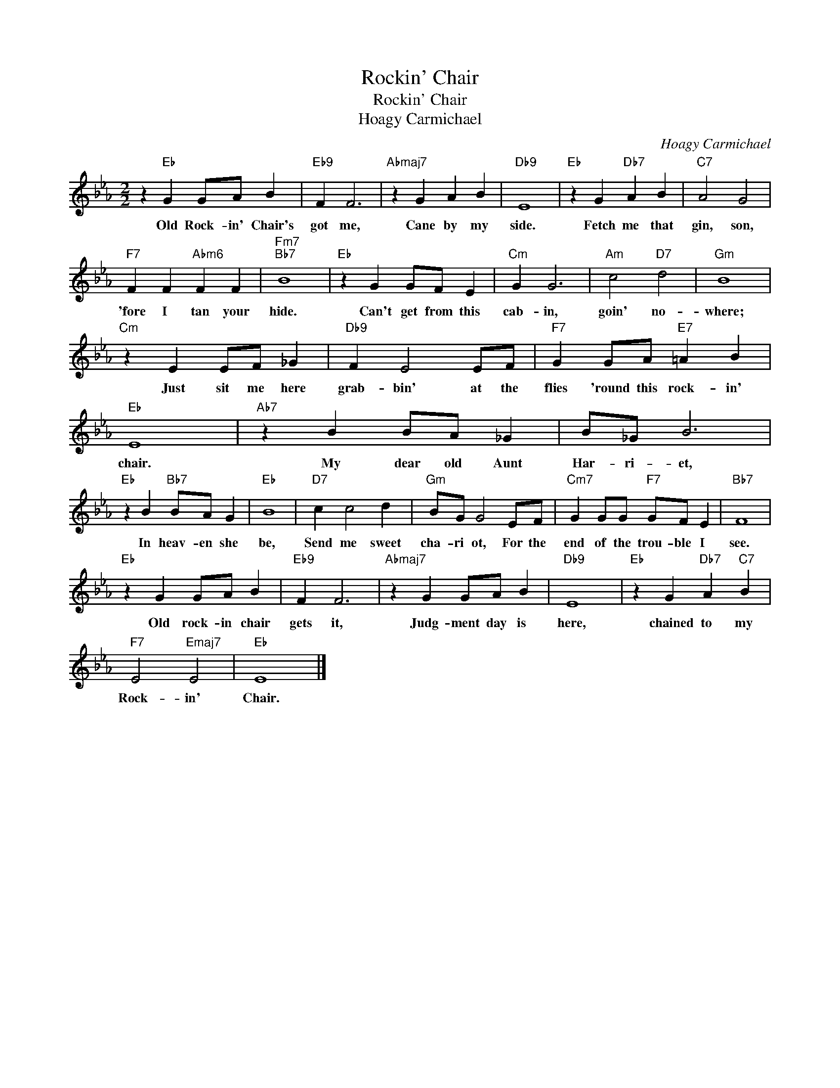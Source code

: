 X:1
T:Rockin' Chair
T:Rockin' Chair
T:Hoagy Carmichael
C:Hoagy Carmichael
Z:All Rights Reserved
L:1/4
M:2/2
K:Eb
V:1 treble 
%%MIDI program 40
%%MIDI control 7 100
%%MIDI control 10 64
V:1
 z"Eb" G G/A/ B |"Eb9" F F3 |"Abmaj7" z G A B |"Db9" E4 |"Eb" z G"Db7" A B |"C7" A2 G2 | %6
w: Old Rock- in' Chair's|got me,|Cane by my|side.|Fetch me that|gin, son,|
"F7" F F"Abm6" F F |"Fm7""Bb7" B4 |"Eb" z G G/F/ E |"Cm" G G3 |"Am" c2"D7" d2 |"Gm" B4 | %12
w: 'fore I tan your|hide.|Can't get from this|cab- in,|goin' no-|where;|
"Cm" z E E/F/ _G |"Db9" F E2 E/F/ |"F7" G G/A/"E7" =A B |"Eb" E4 |"Ab7" z B B/A/ _G | B/_G/ B3 | %18
w: Just sit me here|grab- bin' at the|flies 'round this rock- in'|chair.|My dear old Aunt|Har- ri- et,|
"Eb" z B"Bb7" B/A/ G |"Eb" B4 |"D7" c c2 d |"Gm" B/G/ G2 E/F/ |"Cm7" G G/G/"F7" G/F/ E |"Bb7" F4 | %24
w: In heav- en she|be,|Send me sweet|cha- ri ot, For the|end of the trou- ble I|see.|
"Eb" z G G/A/ B |"Eb9" F F3 |"Abmaj7" z G G/A/ B |"Db9" E4 |"Eb" z G"Db7" A"C7" B | %29
w: Old rock- in chair|gets it,|Judg- ment day is|here,|chained to my|
"F7" E2"Emaj7" E2 |"Eb" E4 |] %31
w: Rock- in'|Chair.|

